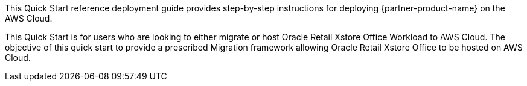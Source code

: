This Quick Start reference deployment guide provides step-by-step instructions for deploying {partner-product-name} on the AWS Cloud.

This Quick Start is for users who are looking to either migrate or host Oracle Retail Xstore Office Workload to AWS Cloud. The objective of this quick start to provide a prescribed Migration framework allowing Oracle Retail Xstore Office to be hosted on AWS Cloud.